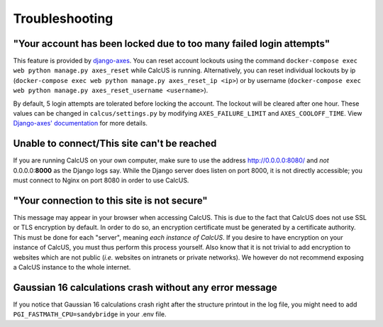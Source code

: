 Troubleshooting
===============

"Your account has been locked due to too many failed login attempts"
--------------------------------------------------------------------

This feature is provided by `django-axes <https://django-axes.readthedocs.io>`_. You can reset account lockouts using the command ``docker-compose exec web python manage.py axes_reset`` while CalcUS is running. Alternatively, you can reset individual lockouts by ip (``docker-compose exec web python manage.py axes_reset_ip <ip>``) or by username (``docker-compose exec web python manage.py axes_reset_username <username>``).

By default, 5 login attempts are tolerated before locking the account. The lockout will be cleared after one hour. These values can be changed in ``calcus/settings.py`` by modifying ``AXES_FAILURE_LIMIT`` and ``AXES_COOLOFF_TIME``. View `Django-axes' documentation <https://django-axes.readthedocs.io>`_ for more details.

Unable to connect/This site can't be reached
--------------------------------------------

If you are running CalcUS on your own computer, make sure to use the address `http://0.0.0.0:8080/ <http://0.0.0.0:8080/>`_ and *not* 0.0.0.0:**8000** as the Django logs say. While the Django server does listen on port 8000, it is not directly accessible; you must connect to Nginx on port 8080 in order to use CalcUS.


"Your connection to this site is not secure"
--------------------------------------------

This message may appear in your browser when accessing CalcUS. This is due to the fact that CalcUS does not use SSL or TLS encryption by default. In order to do so, an encryption certificate must be generated by a certificate authority. This must be done for each "server", meaning *each instance of CalcUS*. If you desire to have encryption on your instance of CalcUS, you must thus perform this process yourself. Also know that it is not trivial to add encryption to websites which are not public (*i.e.* websites on intranets or private networks). We however do not recommend exposing a CalcUS instance to the whole internet.

Gaussian 16 calculations crash without any error message
--------------------------------------------------------

If you notice that Gaussian 16 calculations crash right after the structure printout in the log file, you might need to add ``PGI_FASTMATH_CPU=sandybridge`` in your .env file.

